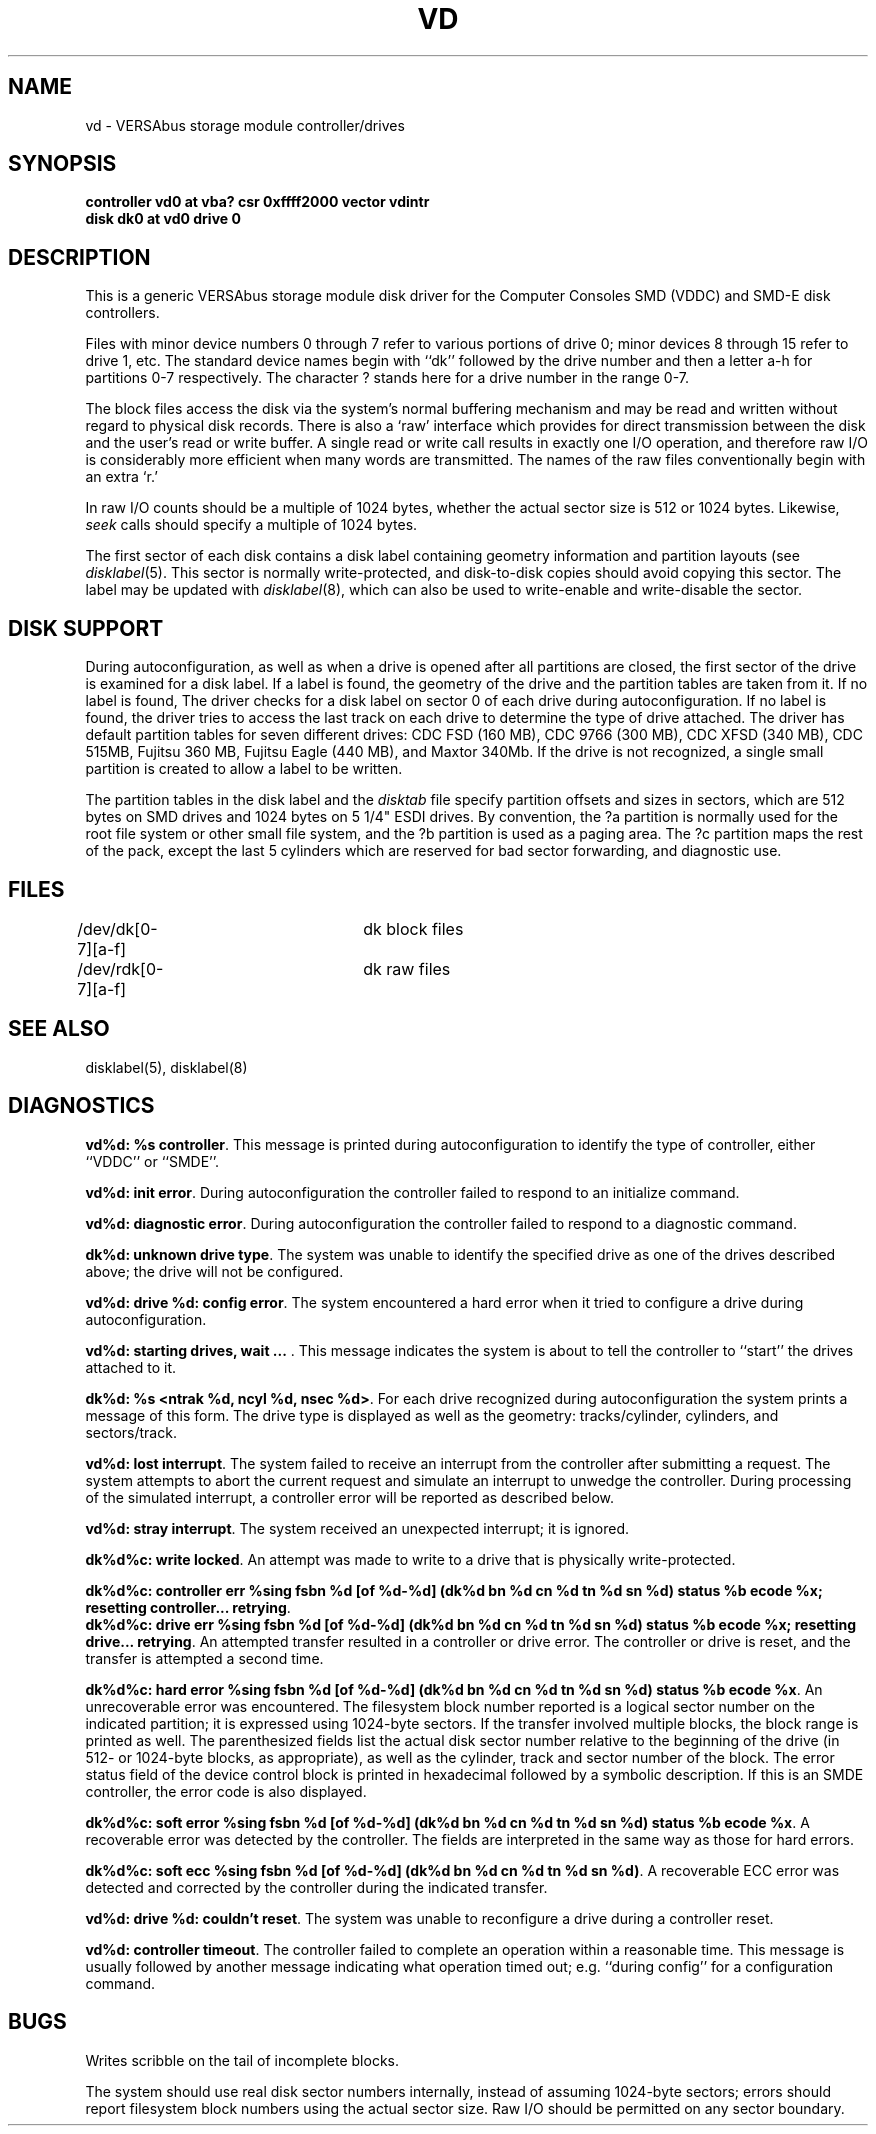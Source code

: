 .\" Copyright (c) 1986 Regents of the University of California.
.\" All rights reserved.  The Berkeley software License Agreement
.\" specifies the terms and conditions for redistribution.
.\"
.\"	@(#)vd.4	6.3 (Berkeley) 6/13/88
.\"
.TH VD 4 ""
.UC 7
.SH NAME
vd \- VERSAbus storage module controller/drives
.SH SYNOPSIS
.B "controller vd0 at vba? csr 0xffff2000 vector vdintr"
.br
.B "disk dk0 at vd0 drive 0"
.SH DESCRIPTION
This is a generic VERSAbus storage module disk driver for the
Computer Consoles SMD (VDDC) and SMD-E disk controllers.
.PP
Files with minor device numbers 0 through 7 refer to various portions
of drive 0;
minor devices 8 through 15 refer to drive 1, etc.
The standard device names begin with ``dk'' followed by
the drive number and then a letter a-h for partitions 0-7 respectively.
The character ? stands here for a drive number in the range 0-7.
.PP
The block files access the disk via the system's normal
buffering mechanism and may be read and written without regard to
physical disk records.  There is also a `raw' interface
which provides for direct transmission between the disk
and the user's read or write buffer.
A single read or write call results in exactly one I/O operation,
and therefore raw I/O is considerably more efficient when
many words are transmitted.  The names of the raw files
conventionally begin with an extra `r.'
.PP
In raw I/O counts should be a multiple of 1024 bytes,
whether the actual sector size is 512 or 1024 bytes.
Likewise,
.I seek
calls should specify a multiple of 1024 bytes.
.PP
The first sector of each disk contains a disk label
containing geometry information and partition layouts (see
.IR disklabel (5).
This sector is normally write-protected, and disk-to-disk copies should
avoid copying this sector.
The label may be updated with
.IR disklabel (8),
which can also be used to write-enable and write-disable the sector.
.SH "DISK SUPPORT"
During autoconfiguration,
as well as when a drive is opened after all partitions are closed,
the first sector of the drive is examined for a disk label.
If a label is found, the geometry of the drive and the partition tables
are taken from it.
If no label is found,
The driver checks for a disk label on sector 0 of each drive
during autoconfiguration.
If no label is found,
the driver tries to access the last track on each drive
to determine the type of drive attached.
The driver has default partition tables for
seven different drives: CDC FSD (160 MB), CDC 9766 (300 MB),
CDC XFSD (340 MB), CDC 515MB, Fujitsu 360 MB, Fujitsu Eagle (440 MB),
and Maxtor 340Mb.
If the drive is not recognized, a single small partition is created
to allow a label to be written.
.PP
The partition tables in the disk label and the
.I disktab
file specify partition offsets and sizes in sectors, which are 512 bytes
on SMD drives and 1024 bytes on 5 1/4" ESDI drives.
By convention,
the ?a partition is normally used for the root file system or other small
file system,
and the ?b partition is used as a paging area.
The ?c partition maps the rest of the pack,
except the last 5 cylinders which are reserved for bad sector forwarding,
and diagnostic use.
.SH FILES
/dev/dk[0-7][a-f]	dk block files
.br
/dev/rdk[0-7][a-f]	dk raw files
.SH SEE ALSO
disklabel(5), disklabel(8)
.SH DIAGNOSTICS
\fBvd%d: %s controller\fP.
This message is printed during autoconfiguration to identify
the type of controller, either ``VDDC'' or ``SMDE''.
.PP
\fBvd%d: init error\fP.
During autoconfiguration the controller failed to respond to
an initialize command.
.PP
\fBvd%d: diagnostic error\fP.
During autoconfiguration the controller failed  to respond to
a diagnostic command.
.PP
\fBdk%d: unknown drive type\fP.
The system was unable to identify the specified drive as
one of the drives described above; the drive will not be
configured.
.PP
\fBvd%d: drive %d: config error\fP.
The system encountered a hard error when it tried to configure
a drive during autoconfiguration.
.PP
\fBvd%d: starting drives, wait ... \fP.
This message indicates the system is about to tell the
controller to ``start'' the drives attached to  it.
.PP
\fBdk%d: %s <ntrak %d, ncyl %d, nsec %d>\fP.
For each drive recognized during autoconfiguration the system
prints a message of this form.  The drive type is displayed
as well as the geometry: tracks/cylinder, cylinders, and sectors/track.
.PP
\fBvd%d: lost interrupt\fP.
The system failed to receive an interrupt from the controller after
submitting a request.
The system attempts to abort the current request and simulate an
interrupt to unwedge the controller.
During processing of the simulated interrupt, a controller error
will be reported as described below.
.PP
\fBvd%d: stray interrupt\fP.
The system received an unexpected interrupt; it is ignored.
.PP
\fBdk%d%c: write locked\fP.
An attempt was made to write to a drive that is physically write-protected.
.PP
\fBdk%d%c: controller err %sing fsbn %d [of %d-%d] (dk%d bn %d cn %d tn %d sn %d) status %b ecode %x; resetting controller... retrying\fP.
.br
\fBdk%d%c: drive err %sing fsbn %d [of %d-%d] (dk%d bn %d cn %d tn %d sn %d) status %b ecode %x; resetting drive... retrying\fP.
An attempted transfer resulted in a controller or drive error.
The controller or drive is reset, and the transfer is attempted
a second time.
.PP
\fBdk%d%c: hard error %sing fsbn %d [of %d-%d] (dk%d bn %d cn %d tn %d sn %d)
status %b ecode %x\fP.
An unrecoverable error was encountered.  The filesystem block number reported
is a logical sector number on the indicated partition;
it is expressed using 1024-byte sectors.
If the transfer involved multiple blocks, the block range is printed as well.
The parenthesized fields list the actual disk sector number
relative to the beginning of the drive
(in 512- or 1024-byte blocks, as appropriate),
as well as the cylinder, track and sector number of the block.
The error status field of the device control
block is printed in hexadecimal followed by a symbolic description.
If this is an SMDE controller, the error code is also displayed.
.PP
\fBdk%d%c: soft error %sing fsbn %d [of %d-%d] (dk%d bn %d cn %d tn %d sn %d)
status %b ecode %x\fP.
A recoverable error was detected by the controller.
The fields are interpreted in the same way as those for hard errors.
.PP
\fBdk%d%c: soft ecc %sing fsbn %d [of %d-%d] (dk%d bn %d cn %d tn %d sn %d)\fP.
A recoverable ECC error was detected and corrected by the controller
during the indicated transfer.
.PP
\fBvd%d: drive %d: couldn't reset\fP.
The system was unable to reconfigure a drive during a controller reset.
.PP
\fBvd%d: controller timeout\fP.
The controller failed to complete an operation within a reasonable
time.  This message is usually followed by another message indicating
what operation timed out; e.g. ``during config'' for a configuration
command.
.SH BUGS
Writes
scribble on the tail of incomplete blocks.
.PP
The system should use real disk sector numbers internally,
instead of assuming 1024-byte sectors;
errors should report filesystem block numbers using the actual sector size.
Raw I/O should be permitted on any sector boundary.
